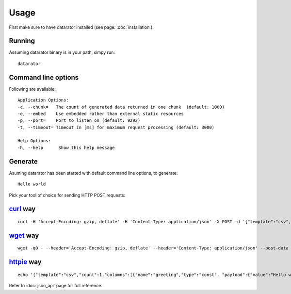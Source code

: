 Usage
=====

First make sure to have datarator installed (see page: :doc:`installation`).

Running
-------

Assuming datarator binary is in your path, simpy run::

    datarator

Command line options
--------------------

Following are available::

    Application Options:
    -c, --chunk=   The count of generated data returned in one chunk  (default: 1000)
    -e, --embed    Use embedded rather than external static resources
    -p, --port=    Port to listen on (default: 9292)
    -t, --timeout= Timeout in [ms] for maximum request processing (default: 3000)

    Help Options:
    -h, --help      Show this help message

Generate
--------

Asuming datarator has been started with default command line options, to generate::

    Hello world

Pick your tool of choice for sending HTTP POST requests:

`curl`_ way
--------
::

    curl -H 'Accept-Encoding: gzip, deflate' -H 'Content-Type: application/json' -X POST -d '{"template":"csv","count":1,"columns":[{"name":"greeting","type":"const", "payload":{"value":"Hello world!"}}]}' http://127.0.0.1:9292/api/schemas/say_hello

`wget`_ way
--------
::

    wget -qO - --header='Accept-Encoding: gzip, deflate' --header='Content-Type: application/json' --post-data '{"template":"csv","count":1,"columns":[{"name":"greeting","type":"const", "payload":{"value":"Hello world!"}}]}' http://127.0.0.1:9292/api/schemas/say_hello

`httpie`_ way
--------
::

    echo '{"template":"csv","count":1,"columns":[{"name":"greeting","type":"const", "payload":{"value":"Hello world!"}}]}' | http http://127.0.0.1:9292/api/schemas/say_hello Accept-Encoding:gzip,deflate

Refer to :doc:`json_api` page for full reference.

.. _curl: http://github.com/curl/curl
.. _wget: https://www.gnu.org/software/wget/
.. _httpie: https://github.com/jkbrzt/httpie